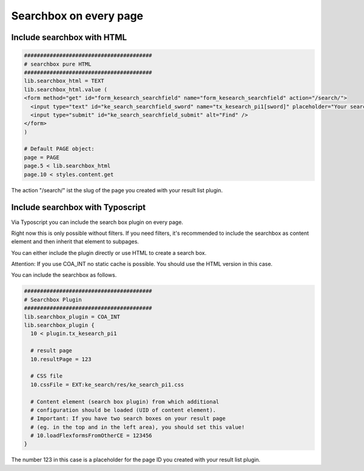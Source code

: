 ﻿.. ==================================================
.. FOR YOUR INFORMATION
.. --------------------------------------------------
.. -*- coding: utf-8 -*- with BOM.

.. _searchbox:

Searchbox on every page
=======================

Include searchbox with HTML
---------------------------


.. code-block:: none

	########################################
	# searchbox pure HTML
	########################################
	lib.searchbox_html = TEXT
	lib.searchbox_html.value (
	<form method="get" id="form_kesearch_searchfield" name="form_kesearch_searchfield" action="/search/">
	  <input type="text" id="ke_search_searchfield_sword" name="tx_kesearch_pi1[sword]" placeholder="Your search phrase" />
	  <input type="submit" id="ke_search_searchfield_submit" alt="Find" />
	</form>
	)

	# Default PAGE object:
	page = PAGE
	page.5 < lib.searchbox_html
	page.10 < styles.content.get

The action "/search/" ist the slug of the page you created with your result list plugin.

Include searchbox with Typoscript
---------------------------------

Via Typoscript you can include the search box plugin on every page.

Right now this is only possible without filters. If you need filters, it's recommended to include the searchbox as content element and then inherit that element to subpages.

You can either include the plugin directly or use HTML to create a search box.

Attention: If you use COA_INT no static cache is possible. You should use the HTML version in this case.

You can include the searchbox as follows.

.. code-block:: none

	########################################
	# Searchbox Plugin
	########################################
	lib.searchbox_plugin = COA_INT
	lib.searchbox_plugin {
	  10 < plugin.tx_kesearch_pi1

	  # result page
	  10.resultPage = 123

	  # CSS file
	  10.cssFile = EXT:ke_search/res/ke_search_pi1.css

	  # Content element (search box plugin) from which additional
	  # configuration should be loaded (UID of content element).
	  # Important: If you have two search boxes on your result page
	  # (eg. in the top and in the left area), you should set this value!
	  # 10.loadFlexformsFromOtherCE = 123456
	}

The number 123 in this case is a placeholder for the page ID you created with your result list plugin.

